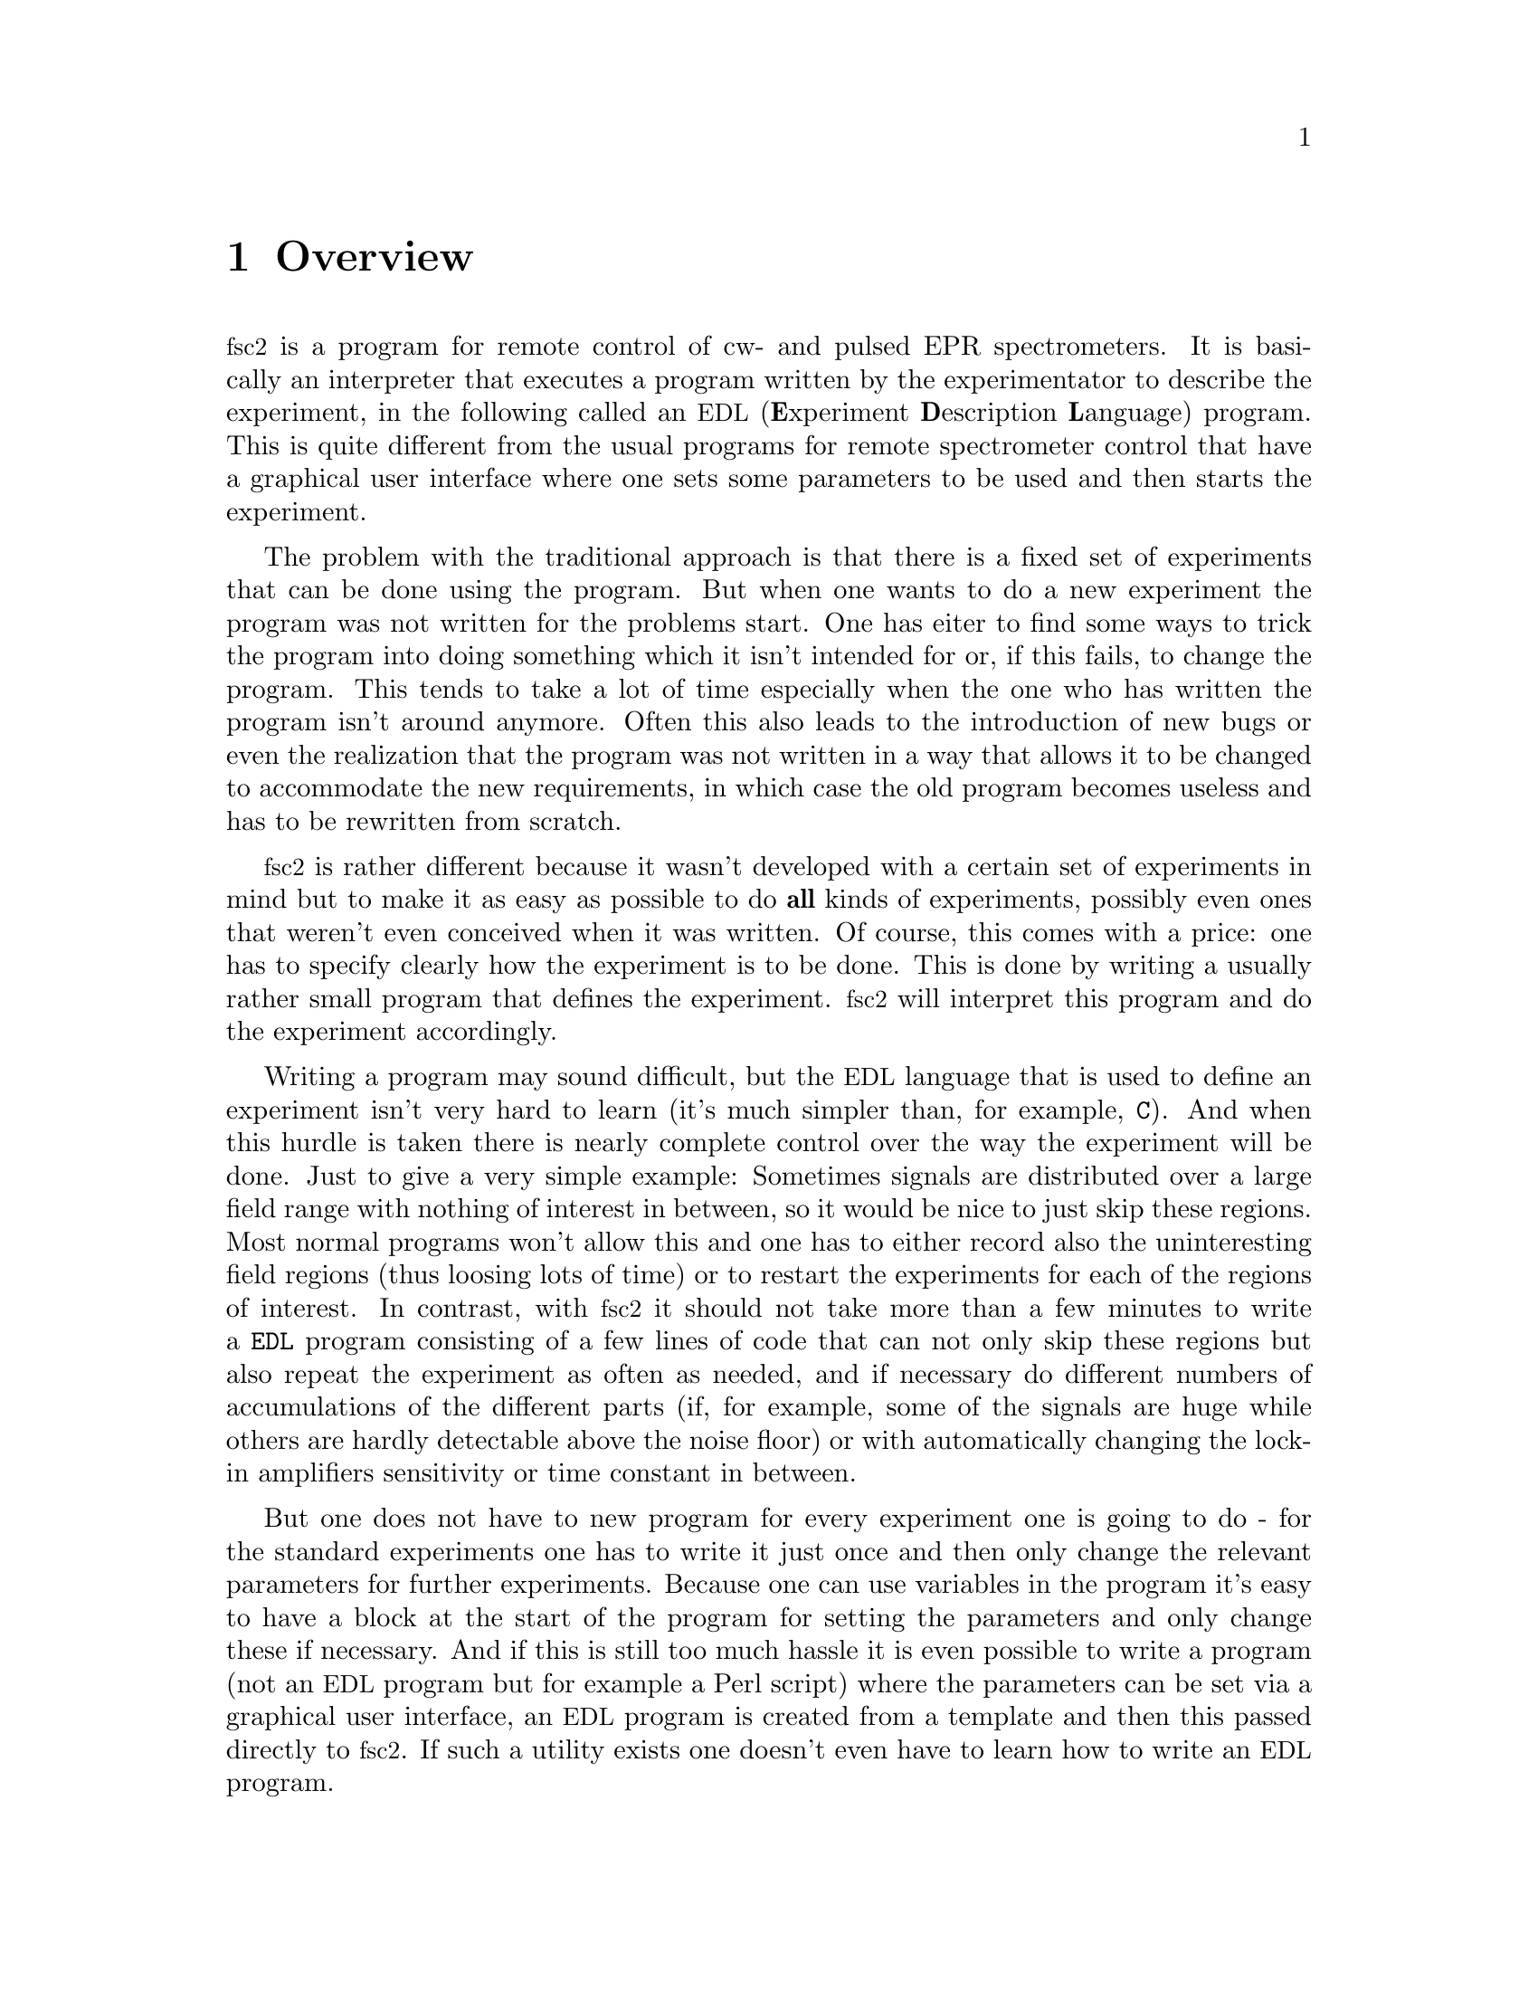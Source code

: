 @c $Id$
@c
@c Copyright (C) 2001 Jens Thoms Toerring
@c
@c This file is part of fsc2.
@c
@c Fsc2 is free software; you can redistribute it and/or modify
@c it under the terms of the GNU General Public License as published by
@c the Free Software Foundation; either version 2, or (at your option)
@c any later version.
@c
@c Fsc2 is distributed in the hope that it will be useful,
@c but WITHOUT ANY WARRANTY; without even the implied warranty of
@c MERCHANTABILITY or FITNESS FOR A PARTICULAR PURPOSE.  See the
@c GNU General Public License for more details.
@c
@c You should have received a copy of the GNU General Public License
@c along with fsc2; see the file COPYING.  If not, write to
@c the Free Software Foundation, 59 Temple Place - Suite 330,
@c Boston, MA 02111-1307, USA.


@node Overview, GUI, Top, Top
@chapter Overview
@cindex overview


@acronym{fsc2} is a program for remote control of cw- and pulsed EPR
spectrometers. It is basically an interpreter that executes a program
written by the experimentator to describe the experiment, in the
following called an @acronym{EDL}
@cindex @acronym{EDL}
(@b{E}xperiment @b{D}escription @b{L}anguage) program. This is quite
different from the usual programs for remote spectrometer control that
have a graphical user interface where one sets some parameters to be
used and then starts the experiment.

The problem with the traditional approach is that there is a fixed set
of experiments that can be done using the program. But when one wants to
do a new experiment the program was not written for the problems
start. One has eiter to find some ways to trick the program into doing
something which it isn't intended for or, if this fails, to change the
program. This tends to take a lot of time especially when the one who
has written the program isn't around anymore. Often this also leads to
the introduction of new bugs or even the realization that the program
was not written in a way that allows it to be changed to accommodate the
new requirements, in which case the old program becomes useless and has
to be rewritten from scratch.

@acronym{fsc2} is rather different because it wasn't developed with a
certain set of experiments in mind but to make it as easy as possible to
do @strong{all} kinds of experiments, possibly even ones that weren't
even conceived when it was written. Of course, this comes with a price:
one has to specify clearly how the experiment is to be done. This is
done by writing a usually rather small program that defines the
experiment. @acronym{fsc2} will interpret this program and do the
experiment accordingly.

Writing a program may sound difficult, but the @acronym{EDL} language
that is used to define an experiment isn't very hard to learn (it's much
simpler than, for example, @code{C}). And when this hurdle is taken
there is nearly complete control over the way the experiment will be
done. Just to give a very simple example: Sometimes signals are
distributed over a large field range with nothing of interest in
between, so it would be nice to just skip these regions. Most normal
programs won't allow this and one has to either record also the
uninteresting field regions (thus loosing lots of time) or to restart
the experiments for each of the regions of interest. In contrast, with
@acronym{fsc2} it should not take more than a few minutes to write a
@code{EDL} program consisting of a few lines of code that can not only
skip these regions but also repeat the experiment as often as needed,
and if necessary do different numbers of accumulations of the different
parts (if, for example, some of the signals are huge while others are
hardly detectable above the noise floor) or with automatically changing
the lock-in amplifiers sensitivity or time constant in between.

But one does not have to new program for every experiment one is going
to do - for the standard experiments one has to write it just once and
then only change the relevant parameters for further experiments.
Because one can use variables in the program it's easy to have a block
at the start of the program for setting the parameters and only change
these if necessary. And if this is still too much hassle it is even
possible to write a program (not an @acronym{EDL} program but for
example a Perl script) where the parameters can be set via a graphical
user interface, an @acronym{EDL} program is created from a template and
then this passed directly to @acronym{fsc2}. If such a utility exists
one doesn't even have to learn how to write an @acronym{EDL} program.


Another problem with the traditional type of programs is the use of
different devices or the integration of new ones. Usually the devices
are hard-coded into the program and just changing one device requires a
major rewrite. In contrast, in @code{fsc2} the handling of devices has
been moved into separate modules that get only loaded if the the device
is listed @acronym{EDL} program. Thus changing the experiment to work
with e.g.@: a different lock-in amplifier or digitizer does not require
more than changing a line of the @acronym{EDL} program (at least as long
as the devices are not too different in their capabilities). This is
also a major advantage when a new device has to be integrated. Instead
of changing the whole program that controls the experiment, only a new
module for the device has to be written. Writing such a module does not
require a thorough understanding of the way @acronym{fsc2} works but
just needs knowledge about a few conventions which are explained
extensively in one of later parts of the manual. Thus the module can be
tested independent of the main program and there's no danger of
introducing new bugs into @code{fsc2} itself.

The manual is organized along the following lines: the next chapter
explains in detail the graphical user interface for controlling the
program and displaying measured data. The following chapter explains all
about the @code{EDL} language to be used to set up an experiment. To
give you an expression how simple this can be have a look at the first
example which is everything needed for a cw-detected EPR-experiment.

The next chapter lists all functions that are already built into
@code{fsc2}. These include functions for displaying data, saving data to
one or more files, functions to extend the graphical user interface to
be used during an experiment, mathematical and other useful utility
functions. The following chapter explains the functions that can be used
to deal with the devices for which modules are already written.

Pulses play an important role in modern spectrometers and @code{fsc2}
has an extensive set of commands and functions for dealing with pulses
and pulse generators. These are explained in the chapter following the
functions for other devices.

The next chapter lists all the command line options that can be passed
to @acronym{fsc2}, the following talks in detail about everything there
is to know about writing new modules, and the final chapter is about
writing programs that interface with @code{fsc2}, i.e.@: that can send
@acronym{EDL} programs to @code{fsc2} that in turn will execute them.
